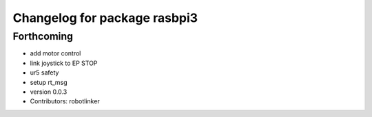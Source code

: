 ^^^^^^^^^^^^^^^^^^^^^^^^^^^^^
Changelog for package rasbpi3
^^^^^^^^^^^^^^^^^^^^^^^^^^^^^

Forthcoming
-----------
* add motor control
* link joystick to EP STOP
* ur5 safety
* setup rt_msg
* version 0.0.3
* Contributors: robotlinker
